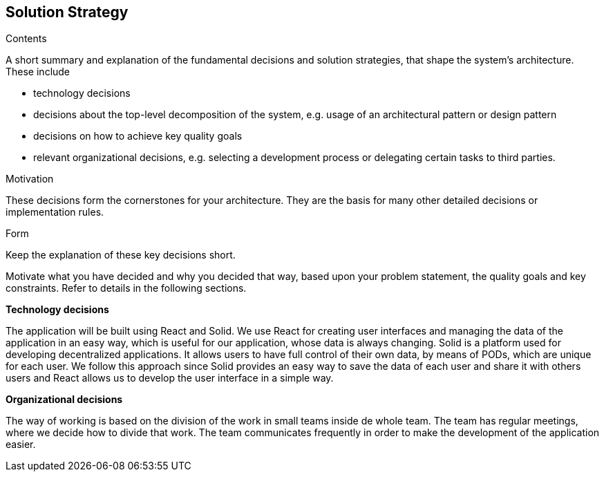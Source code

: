 [[section-solution-strategy]]
== Solution Strategy


[role="arc42help"]
****
.Contents
A short summary and explanation of the fundamental decisions and solution strategies, that shape the system's architecture. 
These include

* technology decisions
* decisions about the top-level decomposition of the system, e.g. usage of an architectural pattern or design pattern
* decisions on how to achieve key quality goals
* relevant organizational decisions, e.g. selecting a development process or delegating certain tasks to third parties.

.Motivation
These decisions form the cornerstones for your architecture. They are the basis for many other detailed decisions or implementation rules.

.Form
Keep the explanation of these key decisions short.

Motivate what you have decided and why you decided that way,
based upon your problem statement, the quality goals and key constraints.
Refer to details in the following sections.
****

.*Technology decisions*

The application will be built using React and Solid. We use React for creating user interfaces and managing the data of the application
in an easy way, which is useful for our application, whose data is always changing. 
Solid is a platform used for developing decentralized applications. It allows users to have full
control of their own data, by means of PODs, which are unique for each user. We follow this approach since Solid provides an easy way 
to save the data of each user and share it with others users and React allows us to develop the user interface in a simple way.

.*Organizational decisions*
The way of working is based on the division of the work in small teams inside de whole team. The team has regular meetings, where we decide how
to divide that work. The team communicates frequently in order to make the development of the application easier.    

